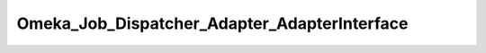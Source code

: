---------------------------------------------
Omeka_Job_Dispatcher_Adapter_AdapterInterface
---------------------------------------------

.. php:class:: Omeka_Job_Dispatcher_Adapter_AdapterInterface

    Package: :doc:`/Reference/packages/Job\Dispatcher\Adapter/index`

    Interface for job dispatcher adapters.

    .. php:method:: setQueueName(string $name)
    
        Set the name of the queue that the adapter will use for incoming jobs.
        
        Note that this will not be used by some adapters and should beimplemented to return false in those cases.
        
        :param string $name:

    .. php:method:: send(string $encodedJob, array $metadata)
    
        Send the job to whatever underlying system is used by the adapter.
        
        :param string $encodedJob: The job encoded as a string.  In most cases, this will be passed directly into whatever client or queue the adapter uses.
        :param array $metadata: An array containing all the metadata for the job. This is the unencoded version of the first argument and exists as a convenience so that adapter writers do not have to attempt to decode the first argument manually. This array contains the following keys: <ul> <li>className - Corresponds to the class name of the job.</li> <li>options - Options that are passed to the job when it is instantiated.</li> <li>createdBy - User object (or null) corresponding to the user who created this job.</li> <li>createdAt - Zend_Date corresponding to the date/time at which this job was created.</li> </ul>